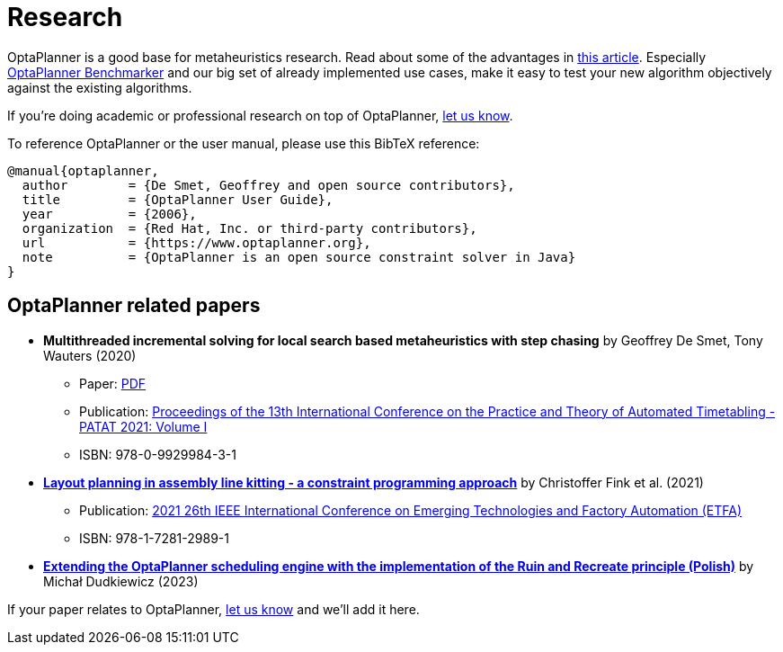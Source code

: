 = Research
:jbake-type: normalBase
:jbake-description: Academic research for papers and articles.
:showtitle:

OptaPlanner is a good base for metaheuristics research. Read about some of the advantages in
http://www.orcomplete.com/research/geoffrey-de-smet/open-source-metaheuristics-research-on-drools-planner[this article].
Especially https://www.youtube.com/watch?v=JpcPEieU3Cg[OptaPlanner Benchmarker] and our big set of already implemented use cases,
make it easy to test your new algorithm objectively against the existing algorithms.

If you're doing academic or professional research on top of OptaPlanner, link:../community/team.html[let us know].

To reference OptaPlanner or the user manual, please use this BibTeX reference:

----
@manual{optaplanner,
  author        = {De Smet, Geoffrey and open source contributors},
  title         = {OptaPlanner User Guide},
  year          = {2006},
  organization  = {Red Hat, Inc. or third-party contributors},
  url           = {https://www.optaplanner.org},
  note          = {OptaPlanner is an open source constraint solver in Java}
}
----

== OptaPlanner related papers


* *Multithreaded incremental solving for local search based metaheuristics with step chasing* by Geoffrey De Smet, Tony Wauters (2020)
** Paper: https://patatconference.org/patat2020/proceedings/papers/8.%20PATAT_2020_paper_41.pdf[PDF]
** Publication: https://patatconference.org/patat2020/proceedings/[Proceedings of the 13th International Conference on the Practice and Theory of Automated Timetabling - PATAT 2021: Volume I]
** ISBN: 978-0-9929984-3-1

* https://ieeexplore.ieee.org/document/9613695[*Layout planning in assembly line kitting - a constraint programming approach*] by Christoffer Fink et al. (2021)
** Publication: https://ieeexplore.ieee.org/xpl/conhome/9613137/proceeding[2021 26th IEEE International Conference on Emerging Technologies and Factory Automation (ETFA)]
** ISBN: 978-1-7281-2989-1

* https://groups.google.com/g/optaplanner-dev/c/gydIsDzRC4c/m/cZobXHgoAAAJ?utm_medium=email&utm_source=footer&pli=1[*Extending the OptaPlanner scheduling engine with the implementation of the Ruin and Recreate principle (Polish)*] by Michał Dudkiewicz (2023)

If your paper relates to OptaPlanner, link:../community/team.html[let us know] and we'll add it here.
